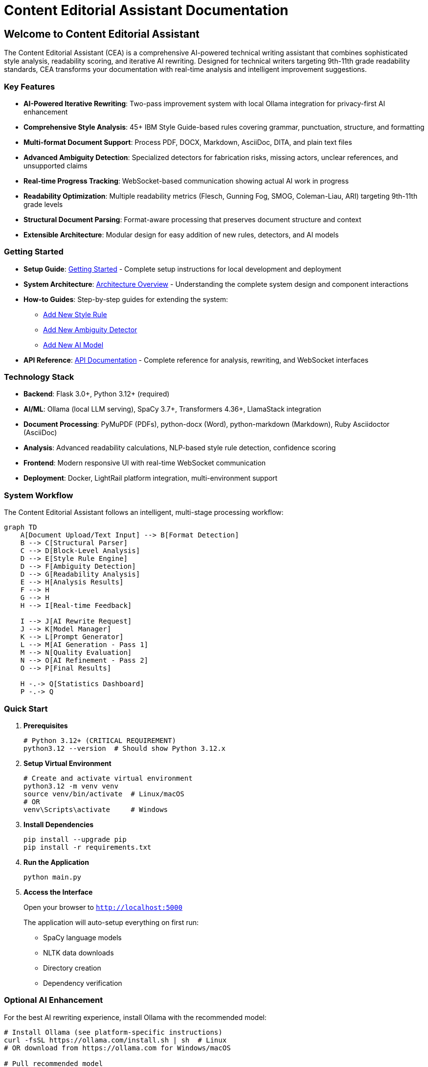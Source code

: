 = Content Editorial Assistant Documentation
:!sectids:

== Welcome to Content Editorial Assistant

The Content Editorial Assistant (CEA) is a comprehensive AI-powered technical writing assistant that combines sophisticated style analysis, readability scoring, and iterative AI rewriting. Designed for technical writers targeting 9th-11th grade readability standards, CEA transforms your documentation with real-time analysis and intelligent improvement suggestions.

=== Key Features

* **AI-Powered Iterative Rewriting**: Two-pass improvement system with local Ollama integration for privacy-first AI enhancement
* **Comprehensive Style Analysis**: 45+ IBM Style Guide-based rules covering grammar, punctuation, structure, and formatting
* **Multi-format Document Support**: Process PDF, DOCX, Markdown, AsciiDoc, DITA, and plain text files
* **Advanced Ambiguity Detection**: Specialized detectors for fabrication risks, missing actors, unclear references, and unsupported claims
* **Real-time Progress Tracking**: WebSocket-based communication showing actual AI work in progress
* **Readability Optimization**: Multiple readability metrics (Flesch, Gunning Fog, SMOG, Coleman-Liau, ARI) targeting 9th-11th grade levels
* **Structural Document Parsing**: Format-aware processing that preserves document structure and context
* **Extensible Architecture**: Modular design for easy addition of new rules, detectors, and AI models

=== Getting Started

* **Setup Guide**: xref:getting-started.adoc[Getting Started] - Complete setup instructions for local development and deployment

* **System Architecture**: xref:architecture:architecture.adoc[Architecture Overview] - Understanding the complete system design and component interactions

* **How-to Guides**: Step-by-step guides for extending the system:
** xref:how-to:how-to-add-new-rule.adoc[Add New Style Rule]
** xref:how-to:how-to-add-new-ambiguity-detector.adoc[Add New Ambiguity Detector]
** xref:how-to:how-to-add-new-model.adoc[Add New AI Model]

* **API Reference**: xref:api-reference.adoc[API Documentation] - Complete reference for analysis, rewriting, and WebSocket interfaces

=== Technology Stack

* **Backend**: Flask 3.0+, Python 3.12+ (required)
* **AI/ML**: Ollama (local LLM serving), SpaCy 3.7+, Transformers 4.36+, LlamaStack integration
* **Document Processing**: PyMuPDF (PDFs), python-docx (Word), python-markdown (Markdown), Ruby Asciidoctor (AsciiDoc)
* **Analysis**: Advanced readability calculations, NLP-based style rule detection, confidence scoring
* **Frontend**: Modern responsive UI with real-time WebSocket communication
* **Deployment**: Docker, LightRail platform integration, multi-environment support

=== System Workflow

The Content Editorial Assistant follows an intelligent, multi-stage processing workflow:

[mermaid,target=system-workflow]
....
graph TD
    A[Document Upload/Text Input] --> B[Format Detection]
    B --> C[Structural Parser]
    C --> D[Block-Level Analysis]
    D --> E[Style Rule Engine]
    D --> F[Ambiguity Detection]
    D --> G[Readability Analysis]
    E --> H[Analysis Results]
    F --> H
    G --> H
    H --> I[Real-time Feedback]
    
    I --> J[AI Rewrite Request]
    J --> K[Model Manager]
    K --> L[Prompt Generator]
    L --> M[AI Generation - Pass 1]
    M --> N[Quality Evaluation]
    N --> O[AI Refinement - Pass 2]
    O --> P[Final Results]
    
    H -.-> Q[Statistics Dashboard]
    P -.-> Q
....

=== Quick Start

1. **Prerequisites**
+
[source,bash]
----
# Python 3.12+ (CRITICAL REQUIREMENT)
python3.12 --version  # Should show Python 3.12.x
----

2. **Setup Virtual Environment**
+
[source,bash]
----
# Create and activate virtual environment
python3.12 -m venv venv
source venv/bin/activate  # Linux/macOS
# OR
venv\Scripts\activate     # Windows
----

3. **Install Dependencies**
+
[source,bash]
----
pip install --upgrade pip
pip install -r requirements.txt
----

4. **Run the Application**
+
[source,bash]
----
python main.py
----

5. **Access the Interface**
+
Open your browser to `http://localhost:5000`
+
The application will auto-setup everything on first run:
+
* SpaCy language models
* NLTK data downloads
* Directory creation
* Dependency verification

=== Optional AI Enhancement

For the best AI rewriting experience, install Ollama with the recommended model:

[source,bash]
----
# Install Ollama (see platform-specific instructions)
curl -fsSL https://ollama.com/install.sh | sh  # Linux
# OR download from https://ollama.com for Windows/macOS

# Pull recommended model
ollama pull llama3:8b  # Recommended for superior writing quality
----

**Why llama3:8b?**

* Superior writing quality and reasoning capabilities
* Excellent for complex technical writing improvements
* Better understanding of context and nuance
* Optimal performance with our two-pass iterative process

=== Advanced Features

==== AI Rewriting Process

1. **Pass 1**: AI analyzes your text and addresses specific style issues
2. **Pass 2**: AI reviews its own work and refines for maximum clarity
3. **Confidence Scoring**: Know exactly how much improvement was achieved

==== Document Format Support

* **AsciiDoc**: Full structural parsing with Ruby Asciidoctor integration
* **Markdown**: CommonMark-compatible with block-level analysis
* **PDF/DOCX**: Text extraction with format preservation
* **Plain Text**: Direct analysis with context awareness

==== Analysis Modes

* **SPACY_RULES**: Full NLP analysis with modular rules (optimal)
* **RULES_FALLBACK**: Rule-based analysis with fallbacks (good)
* **SPACY_LEGACY**: Basic SpaCy analysis (minimal)
* **MINIMAL**: Safe fallback mode (basic)

=== Support

For questions, issues, or contributions:

* **Documentation**: Browse the complete architecture and how-to guides
* **Issues**: Report bugs or request features via GitLab issues
* **Contributions**: Follow the development setup guide for local contributions

=== License

This project is licensed under the MIT License - see the LICENSE file for details. 